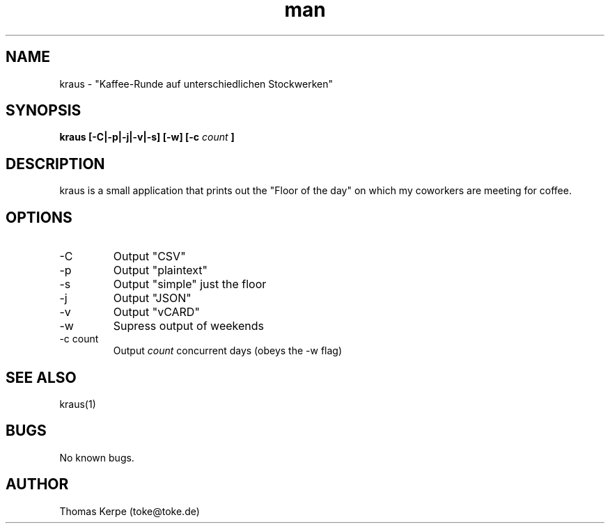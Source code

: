 .\" Manpage for kraus.
.\" Contact toke@toke.de to correct errors or typos.
.TH man 1 "30 March 2015" "1.2.1" "kraus man page"
.SH NAME
kraus \- "Kaffee-Runde auf unterschiedlichen Stockwerken"
.SH SYNOPSIS
.B kraus [-C|-p|-j|-v|-s] [-w] [-c
.I count
.B ]
.SH DESCRIPTION
kraus is a small application that prints out the "Floor of the day" on
which my coworkers are meeting for coffee.
.SH OPTIONS
.IP -C
Output "CSV"
.IP -p
Output "plaintext"
.IP -s
Output "simple" just the floor
.IP -j
Output "JSON"
.IP -v
Output "vCARD"
.IP -w
Supress output of weekends
.IP "-c count"
Output
.I count
concurrent days (obeys the -w flag)

.P If no arguments are given the floor of the current day is printed on stdout.
.SH SEE ALSO
kraus(1)
.SH BUGS
No known bugs.
.SH AUTHOR
Thomas Kerpe (toke@toke.de)
